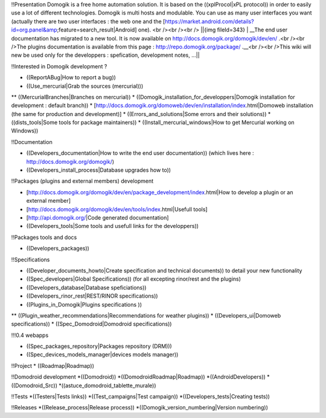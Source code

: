 !!Presentation
Domogik is a free home automation solution. It is based on the ((xplProcol|xPL protocol)) in order to easily use a lot of different technologies. 
Domogik is multi hosts and modulable. You can use as many user interfaces you want (actually there are two user interfaces : the web one and the [https://market.android.com/details?id=org.panel&amp;feature=search_result|Android] one). 
<br /><br /><br />
||{img fileId=343} | __The end user documentation has migrated to a new tool. It is now available on http://docs.domogik.org/domogik/dev/en/ .<br /><br />The plugins documentation is available from this page : http://repo.domogik.org/package/ .__<br /><br />This wiki will new be used only for the developpers : spefication, development notes, ...||


!!Interested in Domogik development ?

* ((ReportABug|How to report a bug))
* ((Use_mercurial|Grab the sources (mercurial)))
** ((MercurialBranches|Branches on mercurial))
* ((Domogik_installation_for_developpers|Domogik installation for development : default branch))
* [http://docs.domogik.org/domoweb/dev/en/installation/index.html|Domoweb installation (the same for production and development)]
* ((Errors_and_solutions|Some errors and their solutions))
* ((dists_tools|Some tools for package maintainers))
* ((Install_mercurial_windows|How to get Mercurial working on Windows))

!!Documentation

* ((Developers_documentation|How to write the end user documentation)) (which lives here : http://docs.domogik.org/domogik/)
* ((Developers_install_process|Database upgrades how to))

!!Packages (plugins and external members) development

* [http://docs.domogik.org/domogik/dev/en/package_development/index.html|How to develop a plugin or an external member]
* [http://docs.domogik.org/domogik/dev/en/tools/index.html|Usefull tools]
* [http://api.domogik.org/|Code generated documentation]
* ((Developers_tools|Some tools and usefull links for the developpers))

!!Packages tools and docs

* ((Developers_packages))

!!Specifications

* ((Developer_documents_howto|Create specification and technical documents)) to detail your new functionality
* ((Spec_developers|Global Specifications)) (for all excepting rinor/rest and the plugins)
* ((Developers_database|Database speficiations))
* ((Developers_rinor_rest|REST/RINOR specifications))
* ((Plugins_in_Domogik|Plugins specifications ))
** ((Plugin_weather_recommendations|Recommendations for weather plugins))
* ((Developers_ui|Domoweb specifications))
* ((Spec_Domodroid|Domodroid specifications))

!!!0.4 webapps

* ((Spec_packages_repository|Packages repository (DRM)))
* ((Spec_devices_models_manager|devices models manager))

!!Project
* ((Roadmap|Roadmap))

!!Domodroid development
*((Domodroid))
*((DomodroidRoadmap|Roadmap))
*((AndroidDevelopers))
*((Domodroid_Src))
*((astuce_domodroid_tablette_murale))

!!Tests
*((Testers|Tests links))
*((Test_campaigns|Test campaign))
*((Developers_tests|Creating tests))

!!Releases
*((Release_process|Release process))
*((Domogik_version_numbering|Version numbering))

